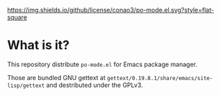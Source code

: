 #+author: conao
#+date: <2019-01-30 Wed>

[[https://github.com/conao3/po-mode.el][https://img.shields.io/github/license/conao3/po-mode.el.svg?style=flat-square]]
[[https://github.com/conao3/github-header][https://files.conao3.com/github-header/gif/po-mode.el.gif]]

* What is it?
This repository distribute ~po-mode.el~ for Emacs package manager.

Those are bundled GNU gettext at ~gettext/0.19.8.1/share/emacs/site-lisp/gettext~
and destributed under the GPLv3.
